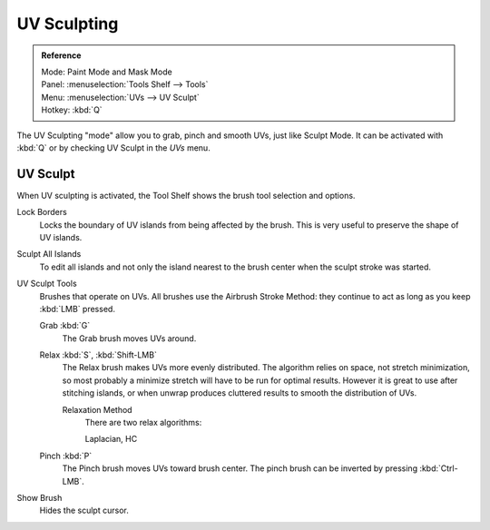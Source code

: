 
************
UV Sculpting
************

.. admonition:: Reference
   :class: refbox

   | Mode:     Paint Mode and Mask Mode
   | Panel:    :menuselection:`Tools Shelf --> Tools`
   | Menu:     :menuselection:`UVs --> UV Sculpt`
   | Hotkey:   :kbd:`Q`


The UV Sculpting "mode" allow you to grab, pinch and smooth UVs, just like Sculpt Mode.
It can be activated with :kbd:`Q` or by checking UV Sculpt in the *UVs* menu.


UV Sculpt
=========

When UV sculpting is activated, the Tool Shelf shows the brush tool selection and options.

Lock Borders
   Locks the boundary of UV islands from being affected by the brush.
   This is very useful to preserve the shape of UV islands.
Sculpt All Islands
   To edit all islands and not only the island nearest to the brush center
   when the sculpt stroke was started.
UV Sculpt Tools
   Brushes that operate on UVs.
   All brushes use the Airbrush Stroke Method: they continue to act as long as you keep :kbd:`LMB` pressed.

   Grab :kbd:`G`
      The Grab brush moves UVs around.
   Relax :kbd:`S`, :kbd:`Shift-LMB`
      The Relax brush makes UVs more evenly distributed.
      The algorithm relies on space, not stretch minimization,
      so most probably a minimize stretch will have to be run for optimal results.
      However it is great to use after stitching islands,
      or when unwrap produces cluttered results  to smooth the distribution of UVs.

      Relaxation Method
         There are two relax algorithms:

         Laplacian, HC
   Pinch :kbd:`P`
      The Pinch brush moves UVs toward brush center.
      The pinch brush can be inverted by pressing :kbd:`Ctrl-LMB`.
Show Brush
   Hides the sculpt cursor.
